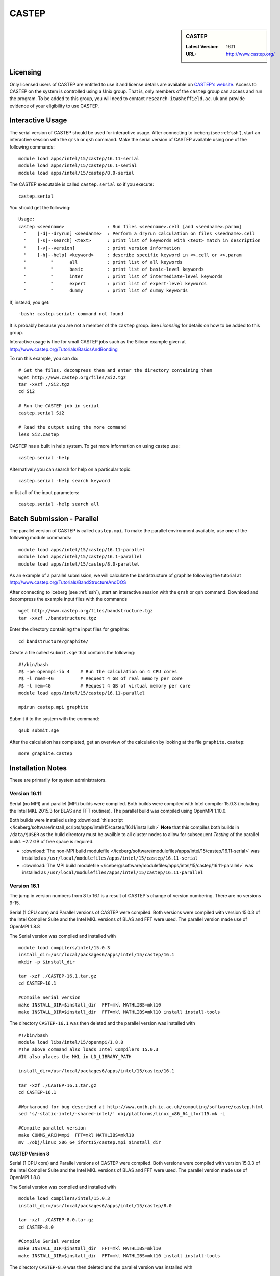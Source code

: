 CASTEP
======

.. sidebar:: CASTEP

   :Latest Version:  16.11
   :URL: http://www.castep.org/

Licensing
---------
Only licensed users of CASTEP are entitled to use it and 
license details are available on `CASTEP's website <http://www.castep.org/CASTEP/GettingCASTEP>`_. 
Access to CASTEP on the system is controlled using a Unix group. 
That is, only members of the ``castep`` group can access and run the program. 
To be added to this group, you will need to contact ``research-it@sheffield.ac.uk`` 
and provide evidence of your eligibility to use CASTEP.

Interactive Usage
-----------------
The serial version of CASTEP should be used for interactive usage. 
After connecting to iceberg (see :ref:`ssh`),  start an interactive session with the ``qrsh`` or ``qsh`` command. 
Make the serial version of CASTEP available using one of the following commands: ::

        module load apps/intel/15/castep/16.11-serial
        module load apps/intel/15/castep/16.1-serial
        module load apps/intel/15/castep/8.0-serial

The CASTEP executable is called ``castep.serial`` so if you execute: ::

        castep.serial

You should get the following: ::

        Usage:
        castep <seedname>                : Run files <seedname>.cell [and <seedname>.param]
          "    [-d|--dryrun] <seedanme>  : Perform a dryrun calculation on files <seedname>.cell
          "    [-s|--search] <text>      : print list of keywords with <text> match in description
          "    [-v|--version]            : print version information
          "    [-h|--help] <keyword>     : describe specific keyword in <>.cell or <>.param
          "         "      all           : print list of all keywords
          "         "      basic         : print list of basic-level keywords
          "         "      inter         : print list of intermediate-level keywords
          "         "      expert        : print list of expert-level keywords
          "         "      dummy         : print list of dummy keywords

If, instead, you get: ::

        -bash: castep.serial: command not found

It is probably because you are not a member of the ``castep`` group. 
See `Licensing` for details on how to be added to this group.

Interactive usage is fine for small CASTEP jobs such as the Silicon example given at http://www.castep.org/Tutorials/BasicsAndBonding

To run this example, you can do: ::

        # Get the files, decompress them and enter the directory containing them
        wget http://www.castep.org/files/Si2.tgz
        tar -xvzf ./Si2.tgz
        cd Si2

        # Run the CASTEP job in serial
        castep.serial Si2

        # Read the output using the more command
        less Si2.castep

CASTEP has a built in help system. To get more information on using castep use: ::

        castep.serial -help

Alternatively you can search for help on a particular topic: ::

        castep.serial -help search keyword

or list all of the input parameters: ::

        castep.serial -help search all

Batch Submission - Parallel
---------------------------
The parallel version of CASTEP is called ``castep.mpi``. 
To make the parallel environment available, use one of the following module commands: ::

        module load apps/intel/15/castep/16.11-parallel
        module load apps/intel/15/castep/16.1-parallel
        module load apps/intel/15/castep/8.0-parallel

As an example of a parallel submission, we will calculate the bandstructure of graphite following the tutorial at http://www.castep.org/Tutorials/BandStructureAndDOS

After connecting to iceberg (see :ref:`ssh`),  
start an interactive session with the ``qrsh`` or ``qsh`` command. 
Download and decompress the example input files with the commands ::

        wget http://www.castep.org/files/bandstructure.tgz
        tar -xvzf ./bandstructure.tgz

Enter the directory containing the input files for graphite: ::

        cd bandstructure/graphite/

Create a file called ``submit.sge`` that contains the following: ::

        #!/bin/bash
        #$ -pe openmpi-ib 4    # Run the calculation on 4 CPU cores
        #$ -l rmem=4G          # Request 4 GB of real memory per core
        #$ -l mem=4G           # Request 4 GB of virtual memory per core
        module load apps/intel/15/castep/16.11-parallel

        mpirun castep.mpi graphite

Submit it to the system with the command: ::

        qsub submit.sge

After the calculation has completed, get an overview of the calculation by looking at the file ``graphite.castep``: ::

        more graphite.castep

Installation Notes
------------------
These are primarily for system administrators.

Version 16.11
^^^^^^^^^^^^^

Serial (no MPI) and parallel (MPI) builds were compiled. 
Both builds were compiled with Intel compiler 15.0.3 (including the Intel MKL 2015.3 for BLAS and FFT routines).  
The parallel build was compiled using OpenMPI 1.10.0.

Both builds were installed using :download:`this script </iceberg/software/install_scripts/apps/intel/15/castep/16.11/install.sh>`
**Note** that this compiles both builds in ``/data/$USER`` as the build directory must be availble to all cluster nodes 
to allow for subsequent `Testing` of the parallel build.  
~2.2 GB of free space is required.

* :download:`The non-MPI build modulefile </iceberg/software/modulefiles/apps/intel/15/castep/16.11-serial>` was installed as 
  ``/usr/local/modulefiles/apps/intel/15/castep/16.11-serial``
* :download:`The MPI build modulefile </iceberg/software/modulefiles/apps/intel/15/castep/16.11-parallel>` was installed as 
  ``/usr/local/modulefiles/apps/intel/15/castep/16.11-parallel``

Version 16.1
^^^^^^^^^^^^

The jump in version numbers from 8 to 16.1 is a result of CASTEP's change of version numbering. There are no versions 9-15.

Serial (1 CPU core) and Parallel versions of CASTEP were compiled. Both versions were compiled with version 15.0.3 of the Intel Compiler Suite and the Intel MKL versions of BLAS and FFT were used. The parallel version made use of OpenMPI 1.8.8

The Serial version was compiled and installed with ::

  module load compilers/intel/15.0.3
  install_dir=/usr/local/packages6/apps/intel/15/castep/16.1
  mkdir -p $install_dir

  tar -xzf ./CASTEP-16.1.tar.gz
  cd CASTEP-16.1

  #Compile Serial version
  make INSTALL_DIR=$install_dir  FFT=mkl MATHLIBS=mkl10
  make INSTALL_DIR=$install_dir  FFT=mkl MATHLIBS=mkl10 install install-tools

The directory ``CASTEP-16.1`` was then deleted and the parallel version was installed with ::

  #!/bin/bash
  module load libs/intel/15/openmpi/1.8.8
  #The above command also loads Intel Compilers 15.0.3
  #It also places the MKL in LD_LIBRARY_PATH

  install_dir=/usr/local/packages6/apps/intel/15/castep/16.1

  tar -xzf ./CASTEP-16.1.tar.gz
  cd CASTEP-16.1

  #Workaround for bug described at http://www.cmth.ph.ic.ac.uk/computing/software/castep.html
  sed 's/-static-intel/-shared-intel/' obj/platforms/linux_x86_64_ifort15.mk -i

  #Compile parallel version
  make COMMS_ARCH=mpi  FFT=mkl MATHLIBS=mkl10
  mv ./obj/linux_x86_64_ifort15/castep.mpi $install_dir

**CASTEP Version 8**

Serial (1 CPU core) and Parallel versions of CASTEP were compiled. Both versions were compiled with version 15.0.3 of the Intel Compiler Suite and the Intel MKL versions of BLAS and FFT were used. The parallel version made use of OpenMPI 1.8.8

The Serial version was compiled and installed with ::

  module load compilers/intel/15.0.3
  install_dir=/usr/local/packages6/apps/intel/15/castep/8.0

  tar -xzf ./CASTEP-8.0.tar.gz
  cd CASTEP-8.0

  #Compile Serial version
  make INSTALL_DIR=$install_dir  FFT=mkl MATHLIBS=mkl10
  make INSTALL_DIR=$install_dir  FFT=mkl MATHLIBS=mkl10 install install-tools

The directory ``CASTEP-8.0`` was then deleted and the parallel version was installed with ::

  #!/bin/bash
  module load libs/intel/15/openmpi/1.8.8
  #The above command also loads Intel Compilers 15.0.3
  #It also places the MKL in LD_LIBRARY_PATH

  install_dir=/usr/local/packages6/apps/intel/15/castep/8.0
  mkdir -p $install_dir

  tar -xzf ./CASTEP-8.0.tar.gz
  cd CASTEP-8.0

  #Compile parallel version
  make COMMS_ARCH=mpi  FFT=mkl MATHLIBS=mkl10
  mv ./obj/linux_x86_64_ifort15/castep.mpi $install_dir

Modulefiles
-----------
* :download:`CASTEP 16.11-serial </iceberg/software/modulefiles/apps/intel/15/castep/16.11-serial>`
* :download:`CASTEP 16.11-parallel </iceberg/software/modulefiles/apps/intel/15/castep/16.11-parallel>`
* :download:`CASTEP 16.1-serial </iceberg/software/modulefiles/apps/intel/15/castep/16.1-serial>`
* :download:`CASTEP 16.1-parallel </iceberg/software/modulefiles/apps/intel/15/castep/16.1-parallel>`
* :download:`CASTEP 8.0-serial </iceberg/software/modulefiles/apps/intel/15/castep/8.0-serial>`
* :download:`CASTEP 8.0-parallel </iceberg/software/modulefiles/apps/intel/15/castep/16.1-parallel>`

Testing
-------
**Version 16.1 Serial**

The following script was submitted via ``qsub`` from inside the build directory::

  #!/bin/bash
  #$ -l mem=10G
  #$ -l rmem=10G
  module load compilers/intel/15.0.3

  cd CASTEP-16.1/Test
  ../bin/testcode.py -q  --total-processors=1 -e /home/fe1mpc/CASTEP/CASTEP-16.1/obj/linux_x86_64_ifort15/castep.serial -c simple -v -v -v

All but one of the tests passed. It seems that the failed test is one that fails for everyone for this version since there is a missing input file. The output from the test run is on the system at ``/usr/local/packages6/apps/intel/15/castep/16.1/CASTEP_SERIAL_tests_09022016.txt``

**Version 16.1 Parallel**

The following script was submitted via ``qsub`` from inside the build directory ::

  #!/bin/bash
  #$ -pe openmpi-ib 4
  #$ -l mem=10G
  #$ -l rmem=10G
  module load libs/intel/15/openmpi/1.8.8

  cd CASTEP-16.1/Test
  ../bin/testcode.py -q  --total-processors=4 --processors=4 -e /home/fe1mpc/CASTEP/CASTEP-16.1/obj/linux_x86_64_ifort15/castep.mpi -c simple -v -v -v

All but one of the tests passed. It seems that the failed test is one that fails for everyone for this version since there is a missing input file. The output from the test run is on the system at ``/usr/local/packages6/apps/intel/15/castep/16.1/CASTEP_Parallel_tests_09022016.txt``

**Version 8 Parallel**
The following script was submitted via ``qsub`` ::

   #!/bin/bash
   #$ -pe openmpi-ib 4
   module load libs/intel/15/openmpi/1.8.8

   cd CASTEP-8.0
   make check COMMS_ARCH=mpi  MAX_PROCS=4 PARALLEL="--total-processors=4 --processors=4"

All tests passed.
